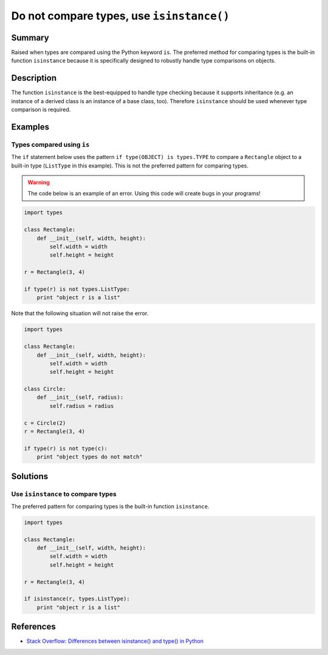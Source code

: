 Do not compare types, use ``isinstance()``
==========================================

Summary
-------

Raised when types are compared using the Python keyword ``is``. The preferred method for comparing types is the built-in function ``isinstance`` because it is specifically designed to robustly handle type comparisons on objects.

Description
-----------

The function ``isinstance`` is the best-equipped to handle type checking because it supports inheritance (e.g. an instance of a derived class is an instance of a base class, too). Therefore ``isinstance`` should be used whenever type comparison is required.

Examples
----------

Types compared using ``is``
.........................................

The ``if`` statement below uses the pattern ``if type(OBJECT) is types.TYPE`` to compare a ``Rectangle`` object to a built-in type (``ListType`` in this example). This is not the preferred pattern for comparing types.

.. warning:: The code below is an example of an error. Using this code will create bugs in your programs!

.. code:: python

    import types

    class Rectangle:
        def __init__(self, width, height):
            self.width = width
            self.height = height

    r = Rectangle(3, 4)

    if type(r) is not types.ListType:
        print "object r is a list"
        
Note that the following situation will not raise the error.

.. code:: python

    import types

    class Rectangle:
        def __init__(self, width, height):
            self.width = width
            self.height = height

    class Circle:
        def __init__(self, radius):
            self.radius = radius

    c = Circle(2)
    r = Rectangle(3, 4)

    if type(r) is not type(c):
        print "object types do not match"

Solutions
---------

Use ``isinstance`` to compare types
...................................

The preferred pattern for comparing types is the built-in function ``isinstance``.

.. code:: python

    import types

    class Rectangle:
        def __init__(self, width, height):
            self.width = width
            self.height = height

    r = Rectangle(3, 4)

    if isinstance(r, types.ListType):
        print "object r is a list"
        
References
----------
- `Stack Overflow: Differences between isinstance() and type() in Python <http://stackoverflow.com/questions/1549801/differences-between-isinstance-and-type-in-python>`_
